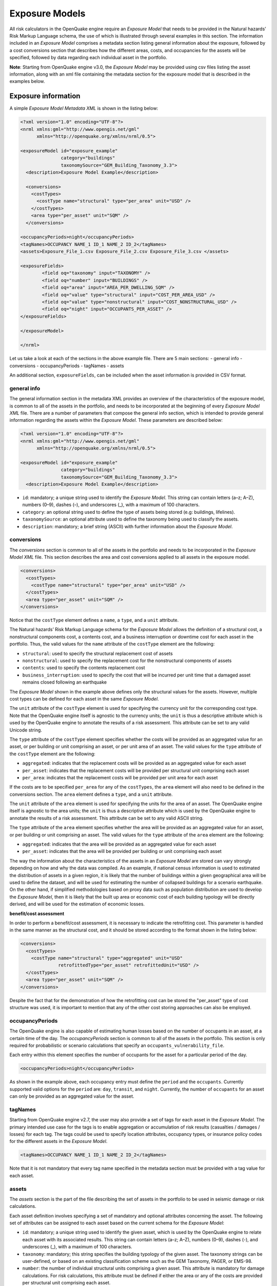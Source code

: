 .. _exposure-models:

Exposure Models
===============

All risk calculators in the OpenQuake engine require an *Exposure Model* that needs to be provided in the Natural hazards’ 
Risk Markup Language schema, the use of which is illustrated through several examples in this section. The information 
included in an *Exposure Model* comprises a metadata section listing general information about the exposure, followed by 
a cost conversions section that describes how the different areas, costs, and occupancies for the assets will be specified, 
followed by data regarding each individual asset in the portfolio.

**Note**: Starting from OpenQuake engine v3.0, the *Exposure Model* may be provided using csv files listing the asset 
information, along with an xml file containing the metadata section for the exposure model that is described in the 
examples below.


Exposure information
--------------------

A simple *Exposure Model Metadata XML* is shown in the listing below:

.. code-block:: xml

	<?xml version="1.0" encoding="UTF-8"?>
	<nrml xmlns:gml="http://www.opengis.net/gml"
	      xmlns="http://openquake.org/xmlns/nrml/0.5">
	
	<exposureModel id="exposure_example"
	               category="buildings"
	               taxonomySource="GEM_Building_Taxonomy_3.3">
	  <description>Exposure Model Example</description>
	
	  <conversions>
	    <costTypes>
	      <costType name="structural" type="per_area" unit="USD" />
	    </costTypes>
	    <area type="per_asset" unit="SQM" />
	  </conversions>

	<occupancyPeriods>night</occupancyPeriods>
	<tagNames>OCCUPANCY NAME_1 ID_1 NAME_2 ID_2</tagNames>
	<assets>Exposure_File_1.csv Exposure_File_2.csv Exposure_File_3.csv </assets>

	<exposureFields>
		<field oq="taxonomy" input="TAXONOMY" />
		<field oq="number" input="BUILDINGS" />
		<field oq="area" input="AREA_PER_DWELLING_SQM" />
		<field oq="value" type="structural" input="COST_PER_AREA_USD" />
		<field oq="value" type="nonstructural" input="COST_NONSTRUCTURAL_USD" />
		<field oq="night" input="OCCUPANTS_PER_ASSET" />
	</exposureFields>

	</exposureModel>
		
	</nrml>

Let us take a look at each of the sections in the above example file.
There are 5 main sections:
- general info
- conversions
- occupancyPeriods
- tagNames
- assets

An additional section, ``exposureFields``, can be included when the asset information is provided in CSV format.

************
general info
************

The general information section in the metadata XML provides an overview of the characteristics of the exposure model,
is common to all of the assets in the portfolio, and needs to be incorporated at 
the beginning of every *Exposure Model XML* file. There are a number of parameters that compose the general info section,
which is intended to provide general information regarding the assets within the *Exposure Model*. 
These parameters are described below:

.. code-block:: xml

	<?xml version="1.0" encoding="UTF-8"?>
	<nrml xmlns:gml="http://www.opengis.net/gml"
	      xmlns="http://openquake.org/xmlns/nrml/0.5">
	
	<exposureModel id="exposure_example"
	               category="buildings"
	               taxonomySource="GEM_Building_Taxonomy_3.3">
	  <description>Exposure Model Example</description>

- ``id``: mandatory; a unique string used to identify the *Exposure Model*. This string can contain letters (a–z; A–Z), numbers (0–9), dashes (–), and underscores (_), with a maximum of 100 characters.
- ``category``: an optional string used to define the type of assets being stored (e.g: buildings, lifelines).
- ``taxonomySource``: an optional attribute used to define the taxonomy being used to classify the assets.
- ``description``: mandatory; a brief string (ASCII) with further information about the *Exposure Model*.


***********
conversions
***********

The `conversions` section is common to all of the assets in the portfolio and needs to be incorporated in the *Exposure Model XML* file.
This section describes the area and cost conversions applied to all assets in the exposure model.

.. code-block:: xml

	  <conversions>
	    <costTypes>
	      <costType name="structural" type="per_area" unit="USD" />
	    </costTypes>
	    <area type="per_asset" unit="SQM" />
	  </conversions>


Notice that the ``costType`` element defines a ``name``, a ``type``, and a ``unit`` attribute.

The Natural hazards’ Risk Markup Language schema for the *Exposure Model* allows the definition of a structural cost, a 
nonstructural components cost, a contents cost, and a business interruption or downtime cost for each asset in the 
portfolio. Thus, the valid values for the ``name`` attribute of the ``costType`` element are the following:

- ``structural``: used to specify the structural replacement cost of assets
- ``nonstructural``: used to specify the replacement cost for the nonstructural components of assets
- ``contents``: used to specify the contents replacement cost
- ``business_interruption``: used to specify the cost that will be incurred per unit time that a damaged asset remains closed following an earthquake

The *Exposure Model* shown in the example above defines only the structural values for the assets. However, multiple 
cost types can be defined for each asset in the same *Exposure Model*.

The ``unit`` attribute of the ``costType`` element is used for specifying the currency unit for the corresponding cost 
type. Note that the OpenQuake engine itself is agnostic to the currency units; the ``unit`` is thus a descriptive 
attribute which is used by the OpenQuake engine to annotate the results of a risk assessment. This attribute can be set 
to any valid Unicode string.

The ``type`` attribute of the ``costType`` element specifies whether the costs will be provided as an aggregated value 
for an asset, or per building or unit comprising an asset, or per unit area of an asset. The valid values for the ``type`` 
attribute of the ``costType`` element are the following:

- ``aggregated``: indicates that the replacement costs will be provided as an aggregated value for each asset
- ``per_asset``: indicates that the replacement costs will be provided per structural unit comprising each asset
- ``per_area``: indicates that the replacement costs will be provided per unit area for each asset

If the costs are to be specified ``per_area`` for any of the ``costTypes``, the ``area`` element will also need to be 
defined in the conversions section. The ``area`` element defines a ``type``, and a ``unit`` attribute.

The ``unit`` attribute of the ``area`` element is used for specifying the units for the area of an asset. The OpenQuake 
engine itself is agnostic to the area units; the ``unit`` is thus a descriptive attribute which is used by the OpenQuake 
engine to annotate the results of a risk assessment. This attribute can be set to any valid ASCII string.

The ``type`` attribute of the ``area`` element specifies whether the area will be provided as an aggregated value for an 
asset, or per building or unit comprising an asset. The valid values for the ``type`` attribute of the ``area`` element 
are the following:

- ``aggregated``: indicates that the area will be provided as an aggregated value for each asset
- ``per_asset``: indicates that the area will be provided per building or unit comprising each asset

The way the information about the characteristics of the assets in an *Exposure Model* are stored can vary strongly 
depending on how and why the data was compiled. As an example, if national census information is used to estimated the 
distribution of assets in a given region, it is likely that the number of buildings within a given geographical area 
will be used to define the dataset, and will be used for estimating the number of collapsed buildings for a scenario 
earthquake. On the other hand, if simplified methodologies based on proxy data such as population distribution are used 
to develop the *Exposure Model*, then it is likely that the built up area or economic cost of each building typology will 
be directly derived, and will be used for the estimation of economic losses.

**benefit/cost assessment**

In order to perform a benefit/cost assessment, it is necessary to indicate the retrofitting cost. This parameter is 
handled in the same manner as the structural cost, and it should be stored according to the format shown in the listing 
below:

.. code-block:: xml

	  <conversions>
	    <costTypes>
	      <costType name="structural" type="aggregated" unit="USD"
	                retrofittedType="per_asset" retrofittedUnit="USD" />
	    </costTypes>
	    <area type="per_asset" unit="SQM" />
	  </conversions>

Despite the fact that for the demonstration of how the retrofitting cost can be stored the "per_asset" type of cost 
structure was used, it is important to mention that any of the other cost storing approaches can 
also be employed.


****************
occupancyPeriods
****************

The OpenQuake engine is also capable of estimating human losses based on the number of occupants in an asset, at a 
certain time of the day. The `occupancyPeriods` section is common to all of the assets in the portfolio. 
This section is only required for probabilistic or scenario calculations that specify an ``occupants_vulnerability_file``. 

Each entry within this element specifies the number of occupants for the asset for a particular period of the day. 

.. code-block:: xml

	<occupancyPeriods>night</occupancyPeriods>

As shown in the example above, each occupancy entry must define the ``period`` and the ``occupants``. 
Currently supported valid options for the ``period`` are: ``day``, ``transit``, and ``night``. 
Currently, the number of ``occupants`` for an asset can only be provided as an aggregated value for the asset.


********
tagNames
********

Starting from OpenQuake engine v2.7, the user may also provide a set of tags for each asset in the *Exposure Model*. The 
primary intended use case for the tags is to enable aggregation or accumulation of risk results (casualties / damages / 
losses) for each tag. The tags could be used to specify location attributes, occupancy types, or insurance policy codes 
for the different assets in the *Exposure Model*.

.. code-block:: xml

	<tagNames>OCCUPANCY NAME_1 ID_1 NAME_2 ID_2</tagNames>

Note that it is not mandatory that every tag name specified in the metadata section must be provided with a tag value 
for each asset.


******
assets
******

The `assets` section is the part of the file describing the set of assets in the portfolio to be used in seismic damage 
or risk calculations.

Each asset definition involves specifying a set of mandatory and optional attributes concerning the asset. The following 
set of attributes can be assigned to each asset based on the current schema for the *Exposure Model*:

- ``id``: mandatory; a unique string used to identify the given asset, which is used by the OpenQuake engine to relate each asset with its associated results. This string can contain letters (a–z; A–Z), numbers (0–9), dashes (-), and underscores (_), with a maximum of 100 characters.
- ``taxonomy``: mandatory; this string specifies the building typology of the given asset. The taxonomy strings can be user-defined, or based on an existing classification scheme such as the GEM Taxonomy, PAGER, or EMS-98.
- ``number``: the number of individual structural units comprising a given asset. This attribute is mandatory for damage calculations. For risk calculations, this attribute must be defined if either the area or any of the costs are provided per structural unit comprising each asset.
- ``area``: area of the asset, at a given location. As mentioned earlier, the area is a mandatory attribute only if any one of the costs for the asset is specified per unit area.
- ``location``: mandatory; specifies the longitude (between -180 degrees to 180 degrees) and latitude (between -90 degrees to 90 degrees) of the given asset, both specified in decimal degrees [1]_.
- ``costs``: specifies a set of costs for the given asset. The replacement value for different cost types must be provided on separate lines within the ``costs`` element. As shown in the example above, each cost entry must define the ``type`` and the ``value``. Currently supported valid options for the cost ``type`` are: ``structural``, ``nonstructural``, ``contents``, and ``business_interruption``.
- ``occupancies``: mandatory only for probabilistic or scenario risk calculations that specify an ``occupants_vulnerability_file``. Each entry within this element specifies the number of occupants for the asset for a particular period of the day. As shown in the example above, each occupancy entry must define the ``period`` and the ``occupants``. Currently supported valid options for the ``period`` are: ``day``, ``transit``, and ``night``. Currently, the number of ``occupants`` for an asset can only be provided as an aggregated value for the asset.

For the purposes of performing a retrofitting benefit/cost analysis, it is also necessary to define the retrofitting 
cost (``retrofitted``). The combination between the possible options in which these three attributes can be defined leads 
to four ways of storing the information about the assets. For each of these cases a brief explanation and example is 
provided in this section.


The asset information in an *Exposure Model* can be provided in different formats, depending on the level of detail and the structure of the data. Below are examples of how to include asset information using the available formats.

1. **XML Format**: Asset information can be directly embedded in the XML file, as shown in the examples above. Each asset is defined with attributes such as `id`, `taxonomy`, `location`, `costs`, and optionally `occupancies` and `tags`.

2. **CSV Format**: Asset information can also be provided in one or more CSV files, with the metadata section referencing these files. This approach is useful for large datasets. The CSV files must include headers that match the expected attributes, such as `id`, `lon`, `lat`, `taxonomy`, `number`, `structural`, `area`, and others.


**************
exposureFields
**************

It is common for exposure models to include more information than what is strictly required for running a risk calculation in OpenQuake. 
Additionally, the headers in exposure files often vary depending on the modeller's preferences, language, or conventions 
(e.g., the field `night` might be labeled as `occupants_night` or `population_at_night`).

This flexibility is only relevant for input models in `.csv` format. To accommodate this, 
OpenQuake provides a mechanism for mapping custom CSV headers to the required OpenQuake fields.
This allows users to define a flexible structure for their CSV files while ensuring compatibility with OpenQuake's requirements.

The example below demonstrates how custom headers in a `.csv` file can be mapped to the corresponding OpenQuake attributes:

.. code-block:: xml

	<assets>Exposure_File_1.csv Exposure_File_2.csv Exposure_File_3.csv </assets>

	<exposureFields>
		<field oq="taxonomy" input="TAXONOMY" />
		<field oq="number" input="BUILDINGS" />
		<field oq="area" input="AREA_PER_DWELLING_SQM" />
		<field oq="value" type="structural" input="COST_PER_AREA_USD" />
		<field oq="value" type="nonstructural" input="COST_NONSTRUCTURAL_USD" />
		<field oq="night" input="OCCUPANTS_PER_ASSET" />
	</exposureFields>



Exposure model in CSV format
----------------------------

A combination of XML and CSV formats can be used, where the metadata is defined in XML and the asset data is stored in CSV files. This allows for flexibility and scalability.

**************
Example `.csv`
**************

This example illustrates the use of multiple csv files containing the assets information, in conjunction with the 
metadata section in the usual xml format.

Let us take a look at the metadata section of the Exposure Model, which is listed as usual in an xml file:

.. code-block:: xml

	<?xml version="1.0" encoding="UTF-8"?>
	<nrml xmlns:gml="http://www.opengis.net/gml"
	      xmlns="http://openquake.org/xmlns/nrml/0.5">
	
	<exposureModel id="exposure_example_with_csv_files"
	               category="buildings"
	               taxonomySource="GEM_Building_Taxonomy_3.0">
	  <description>Exposure Model Example with CSV Files</description>
	
	  <conversions>
	    <costTypes>
	      <costType name="structural" type="aggregated" unit="USD" />
	      <costType name="nonstructural" type="aggregated" unit="USD" />
	      <costType name="contents" type="aggregated" unit="USD" />
	    </costTypes>
	    <area type="per_asset" unit="SQFT" />
	  </conversions>
	
	  <occupancyPeriods>night</occupancyPeriods>
	
	  <tagNames>occupancy state_id state county_id county tract</tagNames>
	
	  <assets>
	    Washington.csv
	    Oregon.csv
	    California.csv
	  </assets>
	
	</exposureModel>
	
	</nrml>

As in all previous examples, the information in the metadata section is common to all of the assets in the portfolio.

The asset data can be provided in one or more csv files. The path to each of the csv files containing the asset data 
must be listed between the ``<assets>`` and ``</assets>`` xml tags.

In the example shown above, the exposure information is provided in three csv files, Washington.csv, Oregon.csv, and 
California.csv. To illustrate the format of the csv files, we have shown below the header and first few lines of the 
file Washington.csv in :ref:`the table below <exposure-csv>`.

.. _exposure-csv:
.. table:: Example exposure csv file

   +----------+------------+----------+---------------+-------------+----------------+----------+---------------+--------------+----------------+
   |  **id**  |   **lon**  |  **lat** | **taxonomy**  |  **number** | **structural** | **area** | **occupancy** |  **state**   |   **county**   |
   +==========+============+==========+===============+=============+================+==========+===============+==============+================+
   |    A1    |   -122.7   |   46.5   |  AGR1-W1-LC   |     7.6     |     898000     |    18    |      Agr      |  Washington  |  Lewis County  | 
   +----------+------------+----------+---------------+-------------+----------------+----------+---------------+--------------+----------------+
   |    A2    |   -122.7   |   46.5   |  AGR1-PC1-LC  |     0.6     |     67000      |     1    |      Agr      |  Washington  |  Lewis County  |
   +----------+------------+----------+---------------+-------------+----------------+----------+---------------+--------------+----------------+
   |    A3    |   -122.7   |   46.5   |  AGR1-C2L-PC  |     0.6     |     67000      |     1    |      Agr      |  Washington  |  Lewis County  |
   +----------+------------+----------+---------------+-------------+----------------+----------+---------------+--------------+----------------+
   |    A4    |   -122.7   |   46.5   |  AGR1-PC1-PC  |     1.5     |     179000     |     4    |      Agr      |  Washington  |  Lewis County  |
   +----------+------------+----------+---------------+-------------+----------------+----------+---------------+--------------+----------------+
   |    A5    |   -122.7   |   46.5   |  AGR1-S2L-LC  |     0.6     |     67000      |     1    |      Agr      |  Washington  |  Lewis County  |
   +----------+------------+----------+---------------+-------------+----------------+----------+---------------+--------------+----------------+
   |    A6    |   -122.7   |   46.5   |  AGR1-S1L-PC  |     1.1     |     133000     |     3    |      Agr      |  Washington  |  Lewis County  |
   +----------+------------+----------+---------------+-------------+----------------+----------+---------------+--------------+----------------+
   |    A7    |   -122.7   |   46.5   |  AGR1-S2L-PC  |     1.5     |     182000     |     4    |      Agr      |  Washington  |  Lewis County  |
   +----------+------------+----------+---------------+-------------+----------------+----------+---------------+--------------+----------------+
   |    A8    |   -122.7   |   46.5   |  AGR1-S3-PC   |     1.1     |     130000     |     3    |      Agr      |  Washington  |  Lewis County  |
   +----------+------------+----------+---------------+-------------+----------------+----------+---------------+--------------+----------------+
   |    A9    |   -122.7   |   46.5   |  AGR1-RM1L-LC |     0.6     |     68000      |     1    |      Agr      |  Washington  |  Lewis County  |
   +----------+------------+----------+---------------+-------------+----------------+----------+---------------+--------------+----------------+

Note that the xml metadata section for exposure models provided using csv files must include the xml tag 
``<occupancyPeriods>`` listing the periods of day for which the number of occupants in each asset will be listed in the 
csv files. In case the number of occupants are not listed in the csv files, a self-closing tag ``<occupancyPeriods />`` 
should be included in the xml metadata section.

A web-based tool to build an *Exposure Model* in the Natural hazards’ Risk Markup Language schema starting from a csv 
file or a spreadsheet can be found at the OpenQuake platform at the following address: https://platform.openquake.org/ipt/.

.. [1] Within the OpenQuake engine, longitude and latitude coordinates are internally rounded to a precision of 5 digits after the decimal point.


Exposure models in XML format
-----------------------------

*************
Example XML 1
*************

This example illustrates an *Exposure Model* in which the aggregated cost (structural, nonstructural, contents and 
business interruption) of the assets of each taxonomy for a set of locations is directly provided. Thus, in order to 
indicate how the various costs will be defined, the following information needs to be stored in the *Exposure Model* file, 
as shown in the listing below:

.. code-block:: xml

	<?xml version="1.0" encoding="UTF-8"?>
	<nrml xmlns:gml="http://www.opengis.net/gml"
	      xmlns="http://openquake.org/xmlns/nrml/0.5">
	
	<exposureModel id="exposure_example"
	               category="buildings"
	               taxonomySource="GEM_Building_Taxonomy_3.3">
	  <description>
	    Exposure model with aggregated replacement costs for each asset
	  </description>
	  <conversions>
	    <costTypes>
	      <costType name="structural" type="aggregated" unit="USD" />
	      <costType name="nonstructural" type="aggregated" unit="USD" />
	      <costType name="contents" type="aggregated" unit="USD" />
	      <costType name="business_interruption" type="aggregated" unit="USD/month"/>
	    </costTypes>
	  </conversions>
	  <assets>
	    <asset id="a1" taxonomy="Adobe" >
	      <location lon="-122.000" lat="38.113" />
	      <costs>
	        <cost type="structural" value="20000" />
	        <cost type="nonstructural" value="30000" />
	        <cost type="contents" value="10000" />
	        <cost type="business_interruption" value="4000" />
	      </costs>
	    </asset>
	  </assets>
	</exposureModel>
	
	</nrml>

In this case, the cost ``type`` of each component as been defined as ``aggregated``. Once the way in which each cost is 
going to be defined has been established, the values for each asset can be stored according to the format shown in the 
listing:

.. code-block:: xml

	<?xml version="1.0" encoding="UTF-8"?>
	<nrml xmlns:gml="http://www.opengis.net/gml"
	      xmlns="http://openquake.org/xmlns/nrml/0.5">
	
	<exposureModel id="exposure_example"
	               category="buildings"
	               taxonomySource="GEM_Building_Taxonomy_3.3">
	  <description>
	    Exposure model with aggregated replacement costs for each asset
	  </description>
	  <conversions>
	    <costTypes>
	      <costType name="structural" type="aggregated" unit="USD" />
	      <costType name="nonstructural" type="aggregated" unit="USD" />
	      <costType name="contents" type="aggregated" unit="USD" />
	      <costType name="business_interruption" type="aggregated" unit="USD/month"/>
	    </costTypes>
	  </conversions>
	  <assets>
	    <asset id="a1" taxonomy="Adobe" >
	      <location lon="-122.000" lat="38.113" />
	      <costs>
	        <cost type="structural" value="20000" />
	        <cost type="nonstructural" value="30000" />
	        <cost type="contents" value="10000" />
	        <cost type="business_interruption" value="4000" />
	      </costs>
	    </asset>
	  </assets>
	</exposureModel>
	
	</nrml>

Each asset is uniquely identified by its ``id``. Then, a pair of coordinates (latitude and longitude) for a ``location`` 
where the asset is assumed to exist is defined. Each asset must be classified according to a ``taxonomy``, so that the 
OpenQuake engine is capable of employing the appropriate *Vulnerability Function* or *Fragility Function* in the risk 
calculations. Finally, the cost values of each ``type`` are stored within the ``costs`` attribute. In this example, the 
aggregated value for all structural units (within a given asset) at each location is provided directly, so there is no 
need to define other attributes such as ``number`` or ``area``. This mode of representing an *Exposure Model* is probably 
the simplest one.

*************
Example XML 2
*************

In the snippet shown in the listing below, an *Exposure Model* containing the number of structural units and the 
associated costs per unit of each asset is presented:

.. code-block:: xml

	<?xml version="1.0" encoding="UTF-8"?>
	<nrml xmlns:gml="http://www.opengis.net/gml"
	      xmlns="http://openquake.org/xmlns/nrml/0.5">
	
	<exposureModel id="exposure_example"
	               category="buildings"
	               taxonomySource="GEM_Building_Taxonomy_3.3">
	  <description>
	    Exposure model with replacement costs per building for each asset
	  </description>
	  <conversions>
	    <costTypes>
	      <costType name="structural" type="per_asset" unit="USD" />
	      <costType name="nonstructural" type="per_asset" unit="USD" />
	      <costType name="contents" type="per_asset" unit="USD" />
	      <costType name="business_interruption" type="per_asset" unit="USD/month"/>
	    </costTypes>
	  </conversions>
	  <assets>
	    <asset id="a1" number="2" taxonomy="Adobe" >
	      <location lon="-122.000" lat="38.113" />
	      <costs>
	        <cost type="structural" value="7500" />
	        <cost type="nonstructural" value="11250" />
	        <cost type="contents" value="3750" />
	        <cost type="business_interruption" value="1500" />
	      </costs>
	    </asset>
	  </assets>
	</exposureModel>
	
	</nrml>

For this case, the cost ``type`` has been set to ``per_asset``. Then, the information from each asset can be stored 
following the format shown in the listing below:

.. code-block:: xml

	<?xml version="1.0" encoding="UTF-8"?>
	<nrml xmlns:gml="http://www.opengis.net/gml"
	      xmlns="http://openquake.org/xmlns/nrml/0.5">
	
	<exposureModel id="exposure_example"
	               category="buildings"
	               taxonomySource="GEM_Building_Taxonomy_3.3">
	  <description>
	    Exposure model with replacement costs per building for each asset
	  </description>
	  <conversions>
	    <costTypes>
	      <costType name="structural" type="per_asset" unit="USD" />
	      <costType name="nonstructural" type="per_asset" unit="USD" />
	      <costType name="contents" type="per_asset" unit="USD" />
	      <costType name="business_interruption" type="per_asset" unit="USD/month"/>
	    </costTypes>
	  </conversions>
	  <assets>
	    <asset id="a1" number="2" taxonomy="Adobe" >
	      <location lon="-122.000" lat="38.113" />
	      <costs>
	        <cost type="structural" value="7500" />
	        <cost type="nonstructural" value="11250" />
	        <cost type="contents" value="3750" />
	        <cost type="business_interruption" value="1500" />
	      </costs>
	    </asset>
	  </assets>
	</exposureModel>
	
	</nrml>

In this example, the various costs for each asset is not provided directly, as in the previous example. In order to carry 
out the risk calculations in which the economic cost of each asset is provided, the OpenQuake engine multiplies, for each 
asset, the number of units (buildings) by the “per asset” replacement cost. Note that in this case, there is no need to 
specify the attribute ``area``.

*************
Example XML 3
*************

The example shown in the listing below comprises an *Exposure Model* containing the built up area of each asset, and the 
associated costs are provided per unit area:

.. code-block:: xml

	<?xml version="1.0" encoding="UTF-8"?>
	<nrml xmlns:gml="http://www.opengis.net/gml"
	      xmlns="http://openquake.org/xmlns/nrml/0.5">
	
	<exposureModel id="exposure_example"
	               category="buildings"
	               taxonomySource="GEM_Building_Taxonomy_3.3">
	  <description>
	    Exposure model with replacement costs per unit area;
	    and areas provided as aggregated values for each asset
	  </description>
	  <conversions>
	    <area type="aggregated" unit="SQM" />
	    <costTypes>
	      <costType name="structural" type="per_area" unit="USD" />
	      <costType name="nonstructural" type="per_area" unit="USD" />
	      <costType name="contents" type="per_area" unit="USD" />
	      <costType name="business_interruption" type="per_area" unit="USD/month"/>
	    </costTypes>
	  </conversions>
	  <assets>
	    <asset id="a1" area="1000" taxonomy="Adobe" >
	      <location lon="-122.000" lat="38.113" />
	      <costs>
	        <cost type="structural" value="5" />
	        <cost type="nonstructural" value="7.5" />
	        <cost type="contents" value="2.5" />
	        <cost type="business_interruption" value="1" />
	      </costs>
	    </asset>
	  </assets>
	</exposureModel>
	
	</nrml>

In order to compile an *Exposure Model* with this structure, the cost ``type`` should be set to ``per_area``. In addition, 
it is also necessary to specify if the ``area`` that is being store represents the aggregated area of number of units 
within an asset, or the average area of a single unit. In this particular case, the ``area`` that is being stored is the 
aggregated built up area per asset, and thus this attribute was set to ``aggregated``. The listing below illustrates the 
definition of the assets for this example:

.. code-block:: xml

	<?xml version="1.0" encoding="UTF-8"?>
	<nrml xmlns:gml="http://www.opengis.net/gml"
	      xmlns="http://openquake.org/xmlns/nrml/0.5">
	
	<exposureModel id="exposure_example"
	               category="buildings"
	               taxonomySource="GEM_Building_Taxonomy_3.3">
	  <description>
	    Exposure model with replacement costs per unit area;
	    and areas provided as aggregated values for each asset
	  </description>
	  <conversions>
	    <area type="aggregated" unit="SQM" />
	    <costTypes>
	      <costType name="structural" type="per_area" unit="USD" />
	      <costType name="nonstructural" type="per_area" unit="USD" />
	      <costType name="contents" type="per_area" unit="USD" />
	      <costType name="business_interruption" type="per_area" unit="USD/month"/>
	    </costTypes>
	  </conversions>
	  <assets>
	    <asset id="a1" area="1000" taxonomy="Adobe" >
	      <location lon="-122.000" lat="38.113" />
	      <costs>
	        <cost type="structural" value="5" />
	        <cost type="nonstructural" value="7.5" />
	        <cost type="contents" value="2.5" />
	        <cost type="business_interruption" value="1" />
	      </costs>
	    </asset>
	  </assets>
	</exposureModel>
	
	</nrml>

Once again, the OpenQuake engine needs to carry out some calculations in order to compute the different costs per asset. 
In this case, this value is computed by multiplying the aggregated built up ``area`` of each asset by the associated cost 
per unit area. Notice that in this case, there is no need to specify the attribute ``number``.

*************
Example XML 4
*************

This example demonstrates an *Exposure Model* that defines the number of structural units for each asset, the average 
built up area per structural unit and the associated costs per unit area. The listing below shows the metadata definition 
for an *Exposure Model* built in this manner:

.. code-block:: xml

	<?xml version="1.0" encoding="UTF-8"?>
	<nrml xmlns:gml="http://www.opengis.net/gml"
	      xmlns="http://openquake.org/xmlns/nrml/0.5">
	
	<exposureModel id="exposure_example"
	               category="buildings"
	               taxonomySource="GEM_Building_Taxonomy_3.3">
	  <description>
	    Exposure model with replacement costs per unit area;
	    and areas provided per building for each asset
	  </description>
	  <conversions>
	    <area type="per_asset" unit="SQM" />
	    <costTypes>
	      <costType name="structural" type="per_area" unit="USD" />
	      <costType name="nonstructural" type="per_area" unit="USD" />
	      <costType name="contents" type="per_area" unit="USD" />
	      <costType name="business_interruption" type="per_area" unit="USD/month"/>
	    </costTypes>
	  </conversions>
	  <assets>
	    <asset id="a1" number="3" area="400" taxonomy="Adobe" >
	      <location lon="-122.000" lat="38.113" />
	      <costs>
	        <cost type="structural" value="10" />
	        <cost type="nonstructural" value="15" />
	        <cost type="contents" value="5" />
	        <cost type="business_interruption" value="2" />
	      </costs>
	    </asset>
	  </assets>
	</exposureModel>
	
	</nrml>

Similarly to what was described in the previous example, the various costs ``type`` also need to be established as 
``per_area``, but the ``type`` of area is now defined as ``per_asset``. The listing below illustrates the definition of 
the assets for this example:

.. code-block:: xml

	<?xml version="1.0" encoding="UTF-8"?>
	<nrml xmlns:gml="http://www.opengis.net/gml"
	      xmlns="http://openquake.org/xmlns/nrml/0.5">
	
	<exposureModel id="exposure_example"
	               category="buildings"
	               taxonomySource="GEM_Building_Taxonomy_3.3">
	  <description>
	    Exposure model with replacement costs per unit area;
	    and areas provided per building for each asset
	  </description>
	  <conversions>
	    <area type="per_asset" unit="SQM" />
	    <costTypes>
	      <costType name="structural" type="per_area" unit="USD" />
	      <costType name="nonstructural" type="per_area" unit="USD" />
	      <costType name="contents" type="per_area" unit="USD" />
	      <costType name="business_interruption" type="per_area" unit="USD/month"/>
	    </costTypes>
	  </conversions>
	  <assets>
	    <asset id="a1" number="3" area="400" taxonomy="Adobe" >
	      <location lon="-122.000" lat="38.113" />
	      <costs>
	        <cost type="structural" value="10" />
	        <cost type="nonstructural" value="15" />
	        <cost type="contents" value="5" />
	        <cost type="business_interruption" value="2" />
	      </costs>
	    </asset>
	  </assets>
	</exposureModel>
	
	</nrml>

In this example, the OpenQuake engine will make use of all the parameters to estimate the various costs of each asset, by 
multiplying the number of structural units by its average built up area, and then by the respective cost per unit area.

*************
Example XML 5
*************

In this example, additional information will be included, which is required for other risk analysis besides loss 
estimation, such as the benefit/cost analysis.

In order to perform a benefit/cost assessment, it is necessary to indicate the retrofitting cost. This parameter is 
handled in the same manner as the structural cost, and it should be stored according to the format shown in the listing 
below:

.. code-block:: xml

	<?xml version="1.0" encoding="UTF-8"?>
	<nrml xmlns:gml="http://www.opengis.net/gml"
	      xmlns="http://openquake.org/xmlns/nrml/0.5">
	
	<exposureModel id="exposure_example"
	               category="buildings"
	               taxonomySource="GEM_Building_Taxonomy_3.3">
	  <description>Exposure model illustrating retrofit costs</description>
	  <conversions>
	    <costTypes>
	      <costType name="structural" type="aggregated" unit="USD"
	                retrofittedType="per_asset" retrofittedUnit="USD" />
	    </costTypes>
	  </conversions>
	  <assets>
	    <asset id="a1" taxonomy="Adobe" number="1" >
	      <location lon="-122.000" lat="38.113" />
	      <costs>
	        <cost type="structural" value="10000" retrofitted="2000" />
	      </costs>
	    </asset>
	  </assets>
	</exposureModel>
	
	</nrml>

Despite the fact that for the demonstration of how the retrofitting cost can be stored the per building type of cost 
structure described in Example 1 was used, it is important to mention that any of the other cost storing approaches can 
also be employed (Examples 2–4).

*************
Example XML 6
*************

The example *Exposure Model* shown in the listing below illustrates how the occupants parameter is defined 
for each asset. In addition, this example also serves the purpose of presenting an *Exposure Model* in which three cost 
types have been defined using three different options.

As previously mentioned, in this example only three costs are being stored, and each one follows a different approach. 
The ``structural`` cost is being defined as the aggregate replacement cost for all of the buildings comprising the asset 
(Example 1), the ``nonstructural value`` is defined as the replacement cost per unit area where the area is defined per 
building comprising the asset (Example 4), and the ``contents`` and ``business_interruption`` values are provided per 
building comprising the asset (Example 2). The number of occupants at different times of the day are also provided as 
aggregated values for all of the buildings comprising the asset:

.. code-block:: xml

	<?xml version="1.0" encoding="UTF-8"?>
	<nrml xmlns:gml="http://www.opengis.net/gml"
	      xmlns="http://openquake.org/xmlns/nrml/0.5">
	
	<exposureModel id="exposure_example"
	               category="buildings"
	               taxonomySource="GEM_Building_Taxonomy_3.3">
	  <description>Exposure model example with occupants</description>
	  <conversions>
	    <costTypes>
	      <costType name="structural" type="aggregated" unit="USD" />
	      <costType name="nonstructural" type="per_area" unit="USD" />
	      <costType name="contents" type="per_asset" unit="USD" />
	      <costType name="business_interruption" type="per_asset" unit="USD/month" />
	    </costTypes>
	    <area type="per_asset" unit="SQM" />
	  </conversions>
	  <assets>
	    <asset id="a1" taxonomy="Adobe" number="5" area="200" >
	      <location lon="-122.000" lat="38.113" />
	      <costs>
	        <cost type="structural" value="20000" />
	        <cost type="nonstructural" value="15" />
	        <cost type="contents" value="2400" />
	        <cost type="business_interruption" value="1500" />
	      </costs>
	      <occupancies>
	        <occupancy occupants="6" period="day" />
	        <occupancy occupants="10" period="transit" />
	        <occupancy occupants="20" period="night" />
	      </occupancies>
	    </asset>
	  </assets>
	</exposureModel>
	
	</nrml>

*************
Example XML 7
*************

The example *Exposure Model* shown in the listing below illustrates how one or more tags can be defined for each asset:

.. code-block:: xml

	<?xml version="1.0" encoding="UTF-8"?>
	<nrml xmlns:gml="http://www.opengis.net/gml"
	      xmlns="http://openquake.org/xmlns/nrml/0.5">
	
	<exposureModel id="exposure_example_with_tags"
	               category="buildings"
	               taxonomySource="GEM_Building_Taxonomy_3.3">
	  <description>Exposure Model Example with Tags</description>
	
	  <conversions>
	    <costTypes>
	      <costType name="structural" type="per_area" unit="USD" />
	    </costTypes>
	    <area type="per_asset" unit="SQM" />
	  </conversions>
	
	  <tagNames>state county tract city zip cresta</tagNames>
	
	  <assets>
	    <asset id="a1" taxonomy="Adobe" number="5" area="100" >
	      <location lon="-122.000" lat="38.113" />
	      <costs>
	        <cost type="structural" value="10000" />
	      </costs>
	      <occupancies>
	        <occupancy occupants="20" period="day" />
	      </occupancies>
	      <tags state="California" county="Solano" tract="252702"
	            city="Suisun" zip="94585" cresta="A.11"/>
	    </asset>
	  </assets>
	
	</exposureModel>
	
	</nrml>

The list of tag names that will be used in the *Exposure Model* must be provided in the metadata section of the exposure 
file, as shown in the following snippet from the full file:

.. code-block:: xml

	<?xml version="1.0" encoding="UTF-8"?>
	<nrml xmlns:gml="http://www.opengis.net/gml"
        xmlns="http://openquake.org/xmlns/nrml/0.5">
	
	  <exposureModel id="exposure_example_with_tags"
	                 category="buildings"
	                 taxonomySource="GEM_Building_Taxonomy_3.3">

	    <description>Exposure Model Example with Tags</description>
	
            <conversions>

	      <costTypes>

	        <costType name="structural" type="per_area" unit="USD" />

	      </costTypes>
	      <area type="per_asset" unit="SQM" />

	    </conversions>
	
	    <tagNames>state county tract city zip cresta</tagNames>
	
	    <assets>

	      <asset id="a1" taxonomy="Adobe" number="5" area="100" >

	        <location lon="-122.000" lat="38.113" />
	        <costs>

	          <cost type="structural" value="10000"/>
	
	        </costs>
	        <occupancies>

	          <occupancy occupants="20" period="day" />
	
	        </occupancies>
	        <tags state="California" county="Solano" tract="252702" city="Suisun" zip="94585" cresta="A.11"/>

	      </asset>

	    </assets>
	
	</nrml>
	

The tag values for the different tags can then be specified for each asset as shown in the following snippet from the 
same file:

.. code-block:: xml

	<?xml version="1.0" encoding="UTF-8"?>
	<nrml xmlns:gml="http://www.opengis.net/gml"
	      xmlns="http://openquake.org/xmlns/nrml/0.5">
	
	<exposureModel id="exposure_example_with_tags"
	               category="buildings"
	               taxonomySource="GEM_Building_Taxonomy_3.3">
	  <description>Exposure Model Example with Tags</description>
	
	  <conversions>
	    <costTypes>
	      <costType name="structural" type="per_area" unit="USD" />
	    </costTypes>
	    <area type="per_asset" unit="SQM" />
	  </conversions>
	
	  <tagNames>state county tract city zip cresta</tagNames>
	
	  <assets>
	    <asset id="a1" taxonomy="Adobe" number="5" area="100" >
	      <location lon="-122.000" lat="38.113" />
	      <costs>
	        <cost type="structural" value="10000" />
	      </costs>
	      <occupancies>
	        <occupancy occupants="20" period="day" />
	      </occupancies>
	      <tags state="California" county="Solano" tract="252702"
	            city="Suisun" zip="94585" cresta="A.11"/>
	    </asset>
	  </assets>
	
	</exposureModel>
	
	</nrml>

Note that it is not mandatory that every tag name specified in the metadata section must be provided with a tag value 
for each asset.